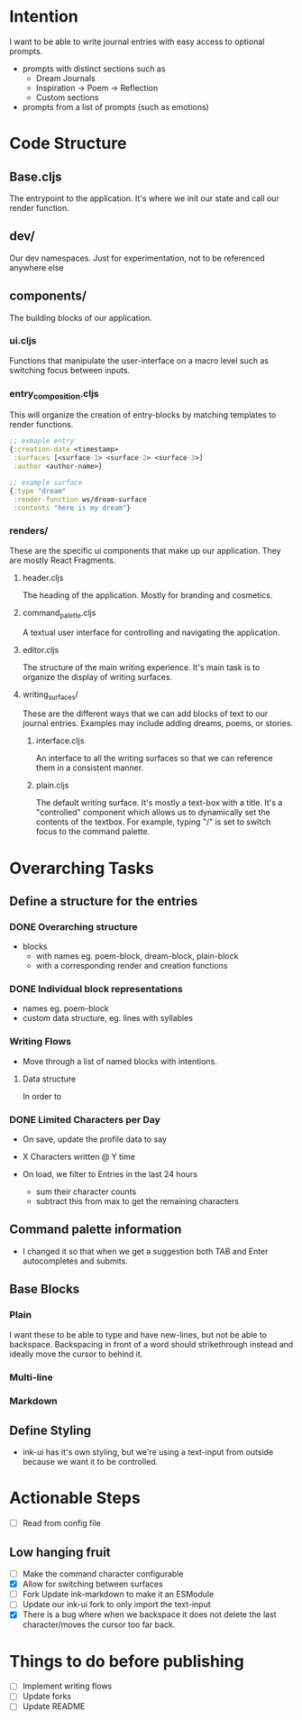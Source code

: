 * Intention
I want to be able to write journal entries with easy access to optional prompts.

- prompts with distinct sections such as
  - Dream Journals
  - Inspiration -> Poem -> Reflection
  - Custom sections

- prompts from a list of prompts (such as emotions)


* Code Structure
** Base.cljs
The entrypoint to the application. It's where we init our state and call our render function.

** dev/
Our dev namespaces. Just for experimentation, not to be referenced anywhere else

** components/
The building blocks of our application.
*** ui.cljs
Functions that manipulate the user-interface on a macro level such as switching focus between inputs.


*** entry_composition.cljs
This will organize the creation of entry-blocks by matching templates to render functions.

#+begin_src clojure
  ;; exmaple entry
  {:creation-date <timestamp>
   :surfaces [<surface-1> <surface-2> <surface-3>]
   :author <author-name>}

  ;; example surface
  {:type "dream"
   :render-function ws/dream-surface
   :contents "here is my dream"}
#+end_src

*** renders/
These are the specific ui components that make up our application. They are mostly React Fragments.

**** header.cljs
The heading of the application. Mostly for branding and cosmetics.

**** command_palette.cljs
A textual user interface for controlling and navigating the application.

**** editor.cljs
The structure of the main writing experience. It's main task is to organize the display of writing surfaces.

**** writing_surfaces/
These are the different ways that we can add blocks of text to our journal entries. Examples may include adding dreams, poems, or stories.

***** interface.cljs
An interface to all the writing surfaces so that we can reference them in a consistent manner.

***** plain.cljs
The default writing surface. It's mostly a text-box with a title.
It's a "controlled" component which allows us to dynamically set the contents of the textbox. For example, typing "/" is set to switch focus to the command palette.



* Overarching Tasks
** Define a structure for the entries
*** DONE Overarching structure
CLOSED: [2024-07-10 Wed 08:49]
- blocks
  - with names eg. poem-block, dream-block, plain-block
  - with a corresponding render and creation functions

*** DONE Individual block representations
CLOSED: [2024-07-10 Wed 08:49]
- names eg. poem-block
- custom data structure, eg. lines with syllables

*** Writing Flows
- Move through a list of named blocks with intentions.

**** Data structure
In order to

*** DONE Limited Characters per Day
CLOSED: [2024-07-10 Wed 08:49]
- On save, update the profile data to say
- X Characters written @ Y time

- On load, we filter to Entries in the last 24 hours
  - sum their character counts
  - subtract this from max to get the remaining characters


** Command palette information
- I changed it so that when we get a suggestion both TAB and Enter autocompletes and submits.

** Base Blocks
*** Plain
I want these to be able to type and have new-lines, but not be able to backspace. Backspacing in front of a word should strikethrough instead
and ideally move the cursor to behind it.

*** Multi-line

*** Markdown


** Define Styling
- ink-ui has it's own styling, but we're using a text-input from outside because we want it to be controlled.

* Actionable Steps
- [ ] Read from config file

** Low hanging fruit
- [ ] Make the command character configurable
- [X] Allow for switching between surfaces
- [ ] Fork Update ink-markdown to make it an ESModule
- [ ] Update our ink-ui fork to only import the text-input
- [X] There is a bug where when we backspace it does not delete the last character/moves the cursor too far back.


* Things to do before publishing
- [ ] Implement writing flows
- [ ] Update forks
- [ ] Update README
